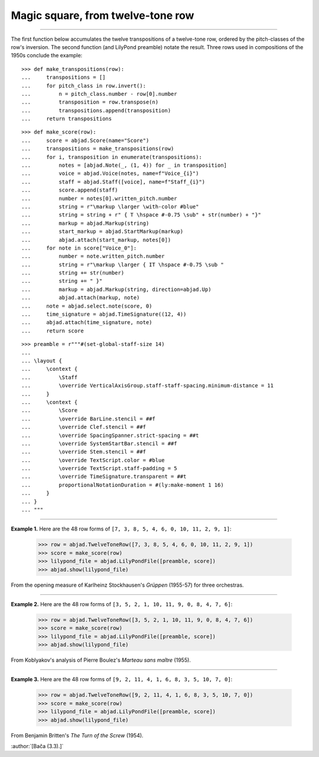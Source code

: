 Magic square, from twelve-tone row
==================================

..

----

The first function below accumulates the twelve transpositions of a twelve-tone row,
ordered by the pitch-classes of the row's inversion. The second function (and LilyPond
preamble) notate the result. Three rows used in compositions of the 1950s conclude the
example:

::

    >>> def make_transpositions(row):
    ...     transpositions = []
    ...     for pitch_class in row.invert():
    ...         n = pitch_class.number - row[0].number
    ...         transposition = row.transpose(n) 
    ...         transpositions.append(transposition)
    ...     return transpositions

::

    >>> def make_score(row):
    ...     score = abjad.Score(name="Score")
    ...     transpositions = make_transpositions(row)
    ...     for i, transposition in enumerate(transpositions):
    ...         notes = [abjad.Note(_, (1, 4)) for _ in transposition] 
    ...         voice = abjad.Voice(notes, name=f"Voice_{i}")
    ...         staff = abjad.Staff([voice], name=f"Staff_{i}")
    ...         score.append(staff)
    ...         number = notes[0].written_pitch.number
    ...         string = r"\markup \larger \with-color #blue"
    ...         string = string + r" { T \hspace #-0.75 \sub" + str(number) + "}"
    ...         markup = abjad.Markup(string)
    ...         start_markup = abjad.StartMarkup(markup)
    ...         abjad.attach(start_markup, notes[0])
    ...     for note in score["Voice_0"]:
    ...         number = note.written_pitch.number
    ...         string = r"\markup \larger { IT \hspace #-0.75 \sub "
    ...         string += str(number)
    ...         string += " }"
    ...         markup = abjad.Markup(string, direction=abjad.Up)
    ...         abjad.attach(markup, note)
    ...     note = abjad.select.note(score, 0)
    ...     time_signature = abjad.TimeSignature((12, 4))
    ...     abjad.attach(time_signature, note)
    ...     return score

::

    >>> preamble = r"""#(set-global-staff-size 14)
    ...
    ... \layout {
    ...     \context {
    ...         \Staff
    ...         \override VerticalAxisGroup.staff-staff-spacing.minimum-distance = 11
    ...     }
    ...     \context {
    ...         \Score
    ...         \override BarLine.stencil = ##f
    ...         \override Clef.stencil = ##f
    ...         \override SpacingSpanner.strict-spacing = ##t
    ...         \override SystemStartBar.stencil = ##f
    ...         \override Stem.stencil = ##f
    ...         \override TextScript.color = #blue
    ...         \override TextScript.staff-padding = 5
    ...         \override TimeSignature.transparent = ##t
    ...         proportionalNotationDuration = #(ly:make-moment 1 16)
    ...     }
    ... }
    ... """

----

**Example 1.** Here are the 48 row forms of ``[7, 3, 8, 5, 4, 6, 0, 10, 11, 2, 9, 1]``:

    >>> row = abjad.TwelveToneRow([7, 3, 8, 5, 4, 6, 0, 10, 11, 2, 9, 1])
    >>> score = make_score(row)
    >>> lilypond_file = abjad.LilyPondFile([preamble, score])
    >>> abjad.show(lilypond_file)

From the opening measure of Karlheinz Stockhausen's `Grüppen` (1955-57) for three
orchestras.

----

**Example 2.** Here are the 48 row forms of ``[3, 5, 2, 1, 10, 11, 9, 0, 8, 4, 7, 6]``:

    >>> row = abjad.TwelveToneRow([3, 5, 2, 1, 10, 11, 9, 0, 8, 4, 7, 6])
    >>> score = make_score(row)
    >>> lilypond_file = abjad.LilyPondFile([preamble, score])
    >>> abjad.show(lilypond_file)

From Koblyakov's analysis of Pierre Boulez's `Marteau sans maître` (1955).

----

**Example 3.** Here are the 48 row forms of ``[9, 2, 11, 4, 1, 6, 8, 3, 5, 10, 7, 0]``:

    >>> row = abjad.TwelveToneRow([9, 2, 11, 4, 1, 6, 8, 3, 5, 10, 7, 0])
    >>> score = make_score(row)
    >>> lilypond_file = abjad.LilyPondFile([preamble, score])
    >>> abjad.show(lilypond_file)

From Benjamin Britten's `The Turn of the Screw` (1954).

:author:`[Bača (3.3).]`
